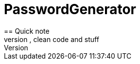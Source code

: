 = PasswordGenerator
== Quick note
This has been made just to remember the basics of C# in the perspective of a job interview. It wasn't made for performance, clean code and stuff
